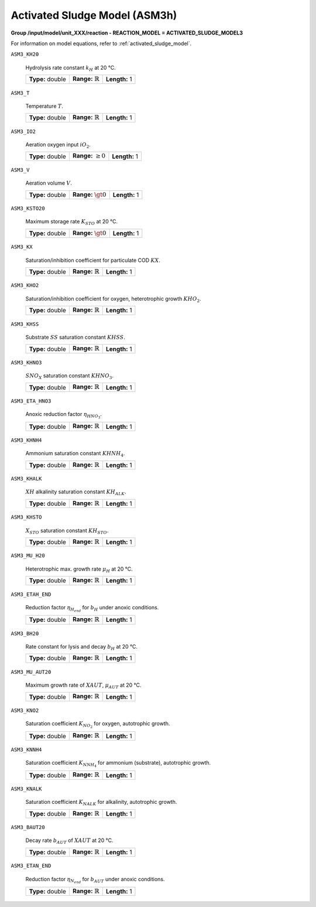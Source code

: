 .. _activated_sludge_model_config:

Activated Sludge Model (ASM3h)
~~~~~~~~~~~~~~~~~~~~~~~~~

**Group /input/model/unit_XXX/reaction - REACTION_MODEL = ACTIVATED_SLUDGE_MODEL3**

For information on model equations, refer to :ref:`activated_sludge_model`.

``ASM3_KH20``

   Hydrolysis rate constant :math:`k_H` at 20 °C.
   
   ================  =============================  ========================================================
   **Type:** double  **Range:** :math:`\mathbb{R}`  **Length:** 1
   ================  =============================  ========================================================

``ASM3_T``

   Temperature :math:`T`.
   
   ================  =============================  ========================================================
   **Type:** double  **Range:** :math:`\mathbb{R}`  **Length:** 1
   ================  =============================  ========================================================

``ASM3_IO2``

   Aeration oxygen input :math:`iO_2`.
   
   ================  =============================  ========================================================
   **Type:** double  **Range:** :math:`\ge 0`       **Length:** 1
   ================  =============================  ========================================================

``ASM3_V``

   Aeration volume :math:`V`.

   ================  =============================  ========================================================
   **Type:** double  **Range:** :math:`\gt 0`       **Length:** 1
   ================  =============================  ========================================================

``ASM3_KSTO20``

   Maximum storage rate :math:`K_{STO}` at 20 °C.

   ================  =============================  ========================================================
   **Type:** double  **Range:** :math:`\gt 0`       **Length:** 1
   ================  =============================  ========================================================

``ASM3_KX``

   Saturation/inhibition coefficient for particulate COD :math:`KX`.

   ================  =============================  ========================================================
   **Type:** double  **Range:** :math:`\mathbb{R}`  **Length:** 1
   ================  =============================  ========================================================

``ASM3_KHO2``

   Saturation/inhibition coefficient for oxygen, heterotrophic growth :math:`KHO_2`.

   ================  =============================  ========================================================
   **Type:** double  **Range:** :math:`\mathbb{R}`  **Length:** 1
   ================  =============================  ========================================================

``ASM3_KHSS``

   Substrate :math:`SS` saturation constant :math:`KHSS`.

   ================  =============================  ========================================================
   **Type:** double  **Range:** :math:`\mathbb{R}`  **Length:** 1
   ================  =============================  ========================================================

``ASM3_KHNO3``

   :math:`SNO_X` saturation constant :math:`KHNO_3`.

   ================  =============================  ========================================================
   **Type:** double  **Range:** :math:`\mathbb{R}`  **Length:** 1
   ================  =============================  ========================================================

``ASM3_ETA_HNO3``

   Anoxic reduction factor :math:`\eta_{HNO_3}`.

   ================  =============================  ========================================================
   **Type:** double  **Range:** :math:`\mathbb{R}`  **Length:** 1
   ================  =============================  ========================================================

``ASM3_KHNH4``

   Ammonium saturation constant :math:`KHNH_4`.

   ================  =============================  ========================================================
   **Type:** double  **Range:** :math:`\mathbb{R}`  **Length:** 1
   ================  =============================  ========================================================

``ASM3_KHALK``

   :math:`XH` alkalinity saturation constant :math:`KH_{ALK}`.

   ================  =============================  ========================================================
   **Type:** double  **Range:** :math:`\mathbb{R}`  **Length:** 1
   ================  =============================  ========================================================

``ASM3_KHSTO``

   :math:`X_{STO}` saturation constant :math:`KH_{STO}`.

   ================  =============================  ========================================================
   **Type:** double  **Range:** :math:`\mathbb{R}`  **Length:** 1
   ================  =============================  ========================================================

``ASM3_MU_H20``

   Heterotrophic max. growth rate :math:`\mu_{H}` at 20 °C.

   ================  =============================  ========================================================
   **Type:** double  **Range:** :math:`\mathbb{R}`  **Length:** 1
   ================  =============================  ========================================================

``ASM3_ETAH_END``

   Reduction factor :math:`\eta_{H_{end}}` for :math:`b_H` under anoxic conditions.

   ================  =============================  ========================================================
   **Type:** double  **Range:** :math:`\mathbb{R}`  **Length:** 1
   ================  =============================  ========================================================

``ASM3_BH20``

   Rate constant for lysis and decay :math:`b_H` at 20 °C.

   ================  =============================  ========================================================
   **Type:** double  **Range:** :math:`\mathbb{R}`  **Length:** 1
   ================  =============================  ========================================================

``ASM3_MU_AUT20``

   Maximum growth rate of :math:`XAUT`, :math:`\mu_{AUT}` at 20 °C.

   ================  =============================  ========================================================
   **Type:** double  **Range:** :math:`\mathbb{R}`  **Length:** 1
   ================  =============================  ========================================================

``ASM3_KNO2``

   Saturation coefficient :math:`K_{NO_2}` for oxygen, autotrophic growth.

   ================  =============================  ========================================================
   **Type:** double  **Range:** :math:`\mathbb{R}`  **Length:** 1
   ================  =============================  ========================================================

``ASM3_KNNH4``

   Saturation coefficient :math:`K_{NNH_4}` for ammonium (substrate), autotrophic growth.

   ================  =============================  ========================================================
   **Type:** double  **Range:** :math:`\mathbb{R}`  **Length:** 1
   ================  =============================  ========================================================

``ASM3_KNALK``

   Saturation coefficient :math:`K_{NALK}` for alkalinity, autotrophic growth.

   ================  =============================  ========================================================
   **Type:** double  **Range:** :math:`\mathbb{R}`  **Length:** 1
   ================  =============================  ========================================================

``ASM3_BAUT20``

   Decay rate :math:`b_{AUT}` of :math:`XAUT` at 20 °C.

   ================  =============================  ========================================================
   **Type:** double  **Range:** :math:`\mathbb{R}`  **Length:** 1
   ================  =============================  ========================================================

``ASM3_ETAN_END``

   Reduction factor :math:`\eta_{N_{end}}` for :math:`b_{AUT}` under anoxic conditions.

   ================  =============================  ========================================================
   **Type:** double  **Range:** :math:`\mathbb{R}`  **Length:** 1
   ================  =============================  ========================================================
